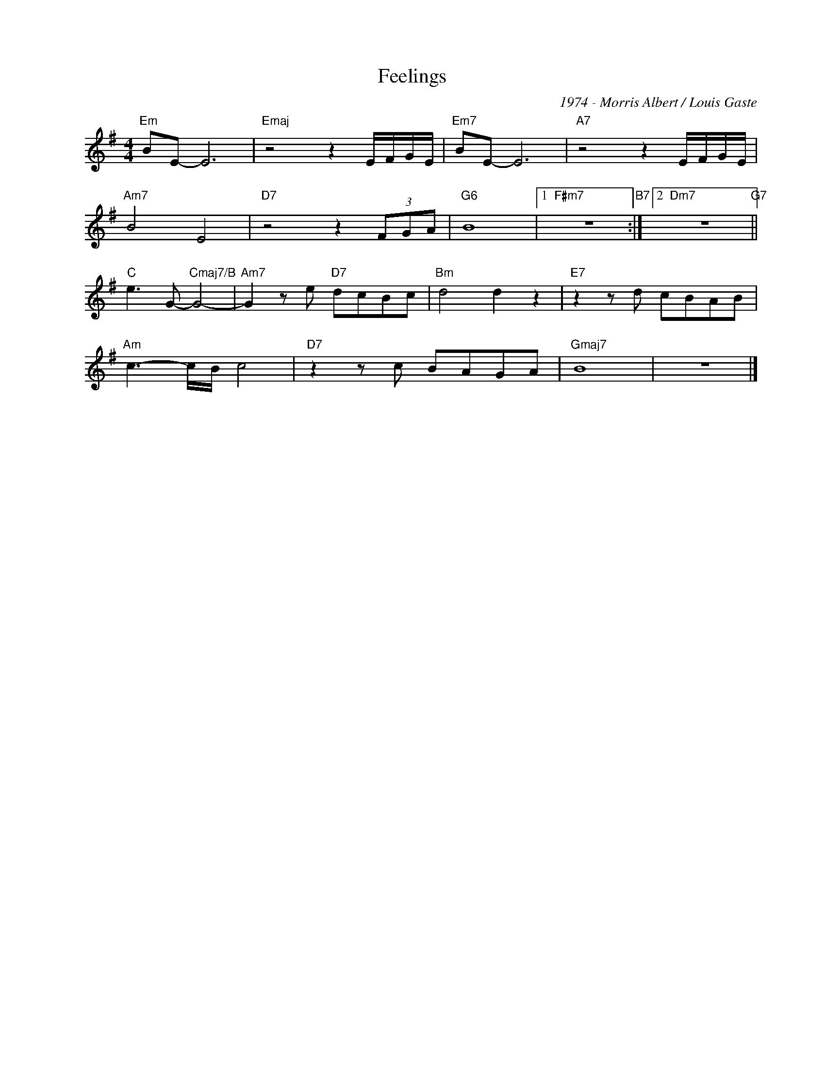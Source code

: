 X:1
T:Feelings
C:1974 - Morris Albert / Louis Gaste
Z:1974
L:1/8
M:4/4
I:linebreak $
K:G
V:1 treble nm=" " snm=" "
V:1
"Em" BE- E6 |"Emaj" z4 z2 E/F/G/E/ |"Em7" BE- E6 |"A7" z4 z2 E/F/G/E/ |$"Am7" B4 E4 | %5
"D7" z4 z2 (3FGA |"G6" B8 |1"F#m7" z8"B7" :|2"Dm7" z8"G7" ||$"C" e3 G-"Cmaj7/B" G4- | %10
"Am7" G2 z e"D7" dcBc |"Bm" d4 d2 z2 |"E7" z2 z d cBAB |$"Am" c3- c/B/ c4 |"D7" z2 z c BAGA | %15
"Gmaj7" B8 | z8 |] %17

